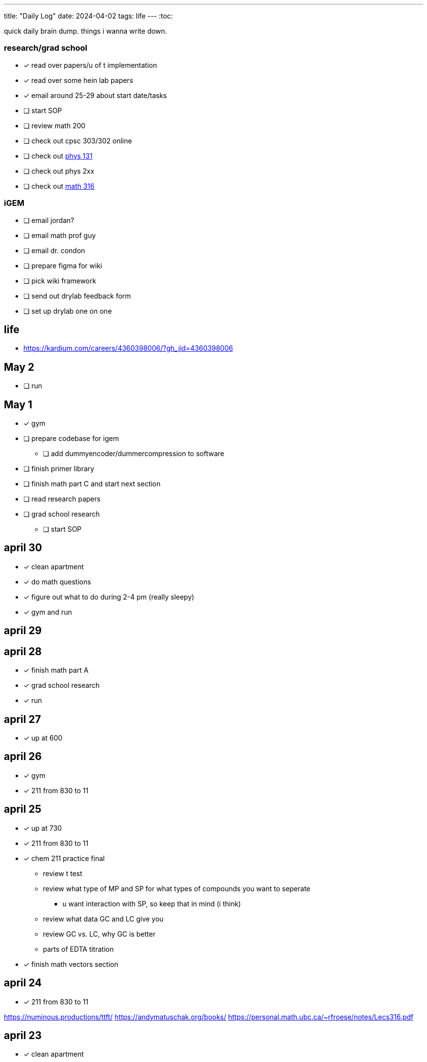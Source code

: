 ---
title: "Daily Log"
date: 2024-04-02
tags: life
---
:toc:

quick daily brain dump. things i wanna write down.

=== research/grad school
* [*] read over papers/u of t implementation
* [*] read over some hein lab papers
* [*] email around 25-29 about start date/tasks
* [ ] start SOP
* [ ] review math 200
* [ ] check out cpsc 303/302 online
* [ ] check out https://edge.edx.org/courses/course-v1:UBC+PHYS117V+2021W1/9f94112aa5f742f9b455b90d50c40611/[phys 131]
* [ ] check out phys 2xx
* [ ] check out https://personal.math.ubc.ca/~gustaf/M316/notes.php[math 316]

=== iGEM
* [ ] email jordan?
* [ ] email math prof guy
* [ ] email dr. condon
* [ ] prepare figma for wiki
* [ ] pick wiki framework
* [ ] send out drylab feedback form
* [ ] set up drylab one on one

== life
* https://kardium.com/careers/4360398006/?gh_jid=4360398006

== May 2
* [ ] run

== May 1
* [*] gym
* [ ] prepare codebase for igem
** [ ] add dummyencoder/dummercompression to software
* [ ] finish primer library
* [ ] finish math part C and start next section
* [ ] read research papers
* [ ] grad school research
** [ ] start SOP

== april 30
* [*] clean apartment
* [*] do math questions
* [*] figure out what to do during 2-4 pm (really sleepy)
* [*] gym and run

== april 29

== april 28
* [*] finish math part A
* [*] grad school research
* [*] run

== april 27
* [*] up at 600

== april 26
* [*] gym
* [*] 211 from 830 to 11

== april 25
* [*] up at 730
* [*] 211 from 830 to 11
* [*] chem 211 practice final
** review t test
** review what type of MP and SP for what types of compounds you want to seperate
*** u want interaction with SP, so keep that in mind (i think)
** review what data GC and LC give you
** review GC vs. LC, why GC is better
** parts of EDTA titration
* [*] finish math vectors section

== april 24
* [*] 211 from 830 to 11

https://numinous.productions/ttft/
https://andymatuschak.org/books/
https://personal.math.ubc.ca/~rfroese/notes/Lecs316.pdf

== april 23
* [*] clean apartment
* [*] read summer research paper
* [*] unit 4/3 practice
* [*] review unit 5/4

https://personal.math.ubc.ca/~rfroese/notes/Lecs316.pdf

== april 22
* [*] buy vegetables

== april 21
* [*] read some papers for summer research
* [*] plan workouts

https://web.cs.ucla.edu/~sherstov/teaching/2012-winter/
https://www.cs.toronto.edu/~toni/Courses/CommComplexity/CS2429.html

== april 20
* [*] wash dishes
* [*] unit 3,4,5 questions

== april 19
* [*] no gaming after 9pm!
* [*] chem 211 review unit 3

woke up late, need to sleep earlier.

interesting blogs

- https://notes.andymatuschak.org/About_these_notes
- https://quantum.country/qcvc
- https://frantic.im/tomorrowman/
- https://andymatuschak.org/books/

== april 18
* [*] take out trash
* [*] chem211, do unit 2 problems

== april 17
* [*] cleaning
* [*] chem 211: unit 2
* [*] plan workouts
* [ ] take out trash
* [*] buy groceries
* [ ] reschedule dentist appointment
* [*] chem 211 redo MT1

== april 16
* [*] chem 401 finish takehome final
* [*] chem 211 review/do unit 1 questions
* [*] clean kitchen
* [ ] clean bedroom

https://web.math.princeton.edu/generals/
https://joaquinbarroso.com/2016/05/26/the-art-of-finding-transition-states-part-1/
https://phas.ubc.ca/~phys304/2008-Phys304Website/
https://phas.ubc.ca/~phys304/2008-Phys304Website/
https://www.sciencedirect.com/topics/chemistry/restricted-open-shell-hartree-fock-calculation
https://onlinelibrary.wiley.com/doi/10.1002/qua.560200502
https://pubs.aip.org/aip/jcp/article/130/20/201101/71039/Symmetry-structured-correlation-in-projected

== april 15
* [*] practice point group stuff
* [*] chem 211 finish ch 12 reading
* [*] chem 211 ps5
* [ ] plan summer workouts
* [ ] chem 211 review unit 1

stuff i want to read

https://faculty.washington.edu/ajko/publications?diversity
https://faculty.washington.edu/ajko/publications?tutorials
https://faculty.washington.edu/ajko/publications?methods


== april 14
* [ ] practice point group stuff
* [*] chem 412 final p1
* [*] chem 401 final
* [*] chem 412 review lectures 20 and more
* [ ] chem 211 finish ch 12 reading
* [ ] chem 211 ps5

i wokeup late because the apartment above me was partying and i couldnt sleep. waking up tired really annoys me and im pretty moody throughout the rest of the day.

== april 13
* [*] filed taxes??
* [*] sent return
* [ ] email about return
* [*] finish ps7
* [ ] finish take home final (412)
* [*] lectures 1 - 10
* [*] lectures 10 - 14
* [*] lectures 14 - 18
* [*] lectures 18 - 20

== april 12
* [ ] finish ps7
* [ ] finish take home final (412)
* [*] finish take home final (401)
* [*] do half of ps5 (211) [done]
* [*] gym
* [*] plan gym workouts

== april 11
* return earring package
* finish ps7

now have everything i need to finish all existing assignments. finished reading divine rivials. not doing a great job being consistent in the gym unfortunately.

== april 8
i need to remember to turn the heat down or i can't fall asleep. i should start tracking calories and workouts more. i didn't realise most of my finals were in the first 2 days. i think i need to eat more protein.

=== workout
* squat
* back extension
* ham extension
* quad extension
* shoulder press
* chest press

=== eaten
* bagel
* coffee
* jam

== april 7
seems like courses have no adjusted for the midterm break. need to make sure i am properly allocating my time, and i need to fix my sleep schedule.

=== workout
* 3 km run
* random stuff

=== eaten
* coffee
* bagel
* two egg
* rice
* bok choy
* egg tart
* pork belly
* beef

== april 6
tired, need to fix sleep.

==== eaten
* 4 dark chocolate, protein pancake
* 1 cup coffee
* bok choy
* tofu
* rice
* pork belly (korean resturant)
* beef (korean resturant)

==== workout
* sumo dl 135 (2*8) 185 (3*6)
* Hp 185 5*15-20
* Cable Lat raise 3*10
* Bicep curl 4*10
* Sl dl to sp 20 4*5

== april 4/5
weight: 120.2

== april 3
i feel kind of resistant to working because i'm kind of stressed and i did not sleep well yesterday. have to wake up and face the sun or something, my eyes are deceased.

== april 2
very tired, need to sleep earlier, because i like to get up early. need to plan out things left to do. i finished the chem 245 lab, finished the characterization problems, didn't do much of the guided inquiry. need to review todays 211 lecture. did some ps6. tomorrow need to do more 245 review, finsih ps6, finish gi discussion questions

=== interesting things
- https://pubs.rsc.org/en/content/articlelanding/2023/cc/d3cc03229a/unauth
- https://pubs.rsc.org/en/content/articlehtml/2023/sc/d2sc05974f
- https://pubs.acs.org/doi/10.1021/acs.orglett.1c04134
- https://pubs.rsc.org/en/content/articlelanding/2022/ob/d2ob00272h
- https://www.thereidlab.com/publications
- https://tanner.chem.ubc.ca/
- https://www.jbc.org/article/S0021-9258(19)78396-3/fulltext
- https://onlinelibrary.wiley.com/doi/epdf/10.1002/anie.199715201
